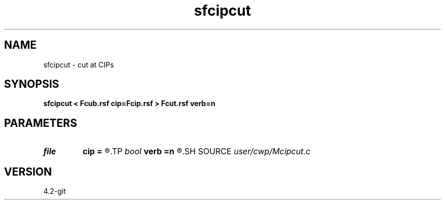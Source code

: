 .TH sfcipcut 1  "APRIL 2023" Madagascar "Madagascar Manuals"
.SH NAME
sfcipcut \- cut at CIPs 
.SH SYNOPSIS
.B sfcipcut < Fcub.rsf cip=Fcip.rsf > Fcut.rsf verb=n
.SH PARAMETERS
.PD 0
.TP
.I file   
.B cip
.B =
.R  	auxiliary input file name
.TP
.I bool   
.B verb
.B =n
.R  [y/n]	verbosity flag
.SH SOURCE
.I user/cwp/Mcipcut.c
.SH VERSION
4.2-git
